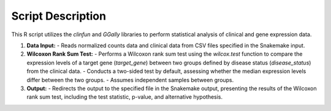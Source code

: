 Script Description
==================

This R script utilizes the `clinfun` and `GGally` libraries to perform statistical analysis of clinical and gene expression data.

1. **Data Input:**
   - Reads normalized counts data and clinical data from CSV files specified in the Snakemake input.

2. **Wilcoxon Rank Sum Test:**
   - Performs a Wilcoxon rank sum test using the `wilcox.test` function to compare the expression levels of a target gene (`target_gene`) between two groups defined by disease status (`disease_status`) from the clinical data.
   - Conducts a two-sided test by default, assessing whether the median expression levels differ between the two groups.
   - Assumes independent samples between groups.

3. **Output:**
   - Redirects the output to the specified file in the Snakemake output, presenting the results of the Wilcoxon rank sum test, including the test statistic, p-value, and alternative hypothesis.
